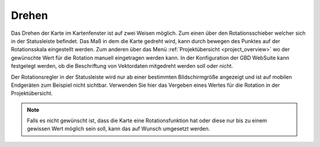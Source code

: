 .. _turn:

Drehen
======

Das Drehen der Karte im Kartenfenster ist auf zwei Weisen möglich. Zum einen über den Rotationsschieber welcher sich in der Statusleiste befindet.
Das Maß in dem die Karte gedreht wird, kann durch bewegen des Punktes auf der Rotationsskala eingestellt werden.
Zum anderen über das Menü :ref:`Projektübersicht <project_overview>` wo der gewünschte Wert für die Rotation manuell eingetragen werden kann.
In der Konfiguration der GBD WebSuite kann festgelegt werden, ob die Beschriftung von Vektordaten mitgedreht werden soll oder nicht.

Der Rotationsregler in der Statusleiste wird nur ab einer bestimmten Bildschirmgröße angezeigt und ist auf mobilen Endgeräten zum Beispiel nicht sichtbar.
Verwenden Sie hier das Vergeben eines Wertes für die Rotation in der Projektübersicht.

.. figure:: ../../../screenshots/de/client-user/rotation.png
  :align: center
  :width: 10em

.. Note::
 Falls es nicht gewünscht ist, dass die Karte eine Rotationsfunktion hat oder diese nur bis zu einem gewissen Wert möglich sein soll, kann das auf Wunsch umgesetzt werden.
